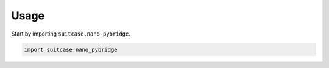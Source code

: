 =====
Usage
=====

Start by importing ``suitcase.nano-pybridge``.

.. code-block:: python

    import suitcase.nano_pybridge
